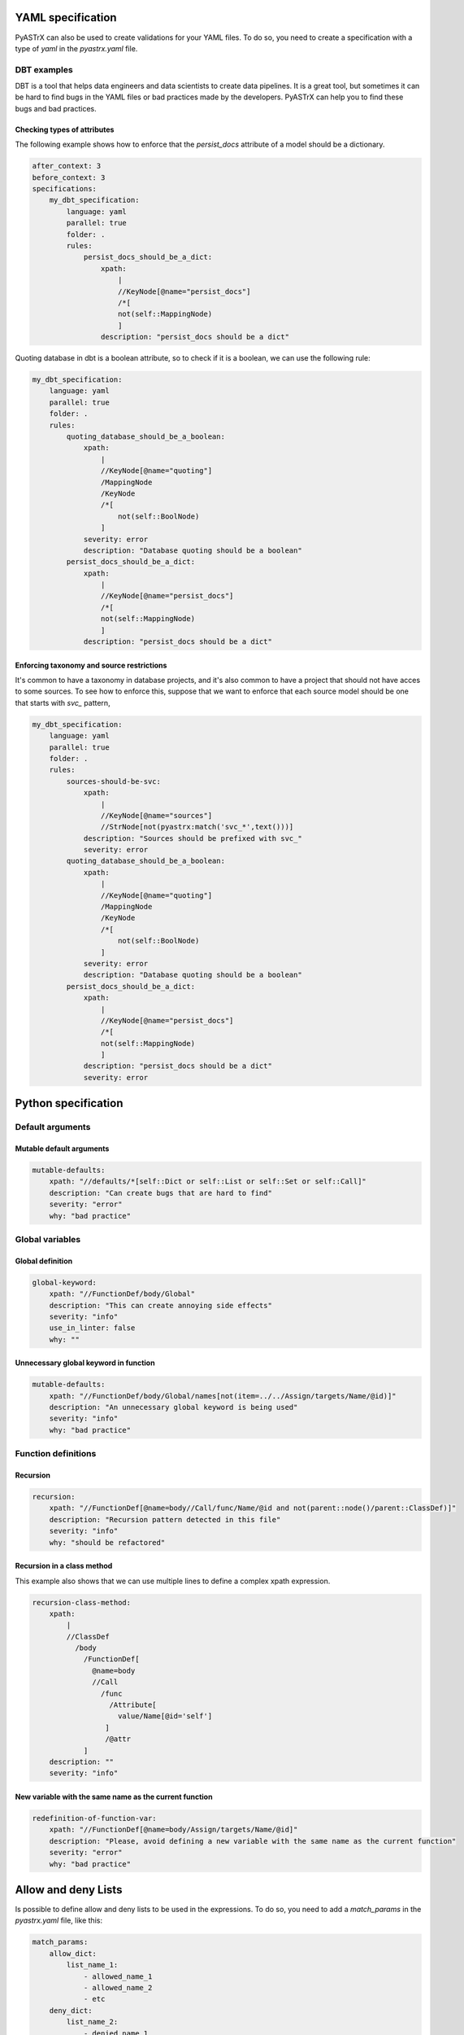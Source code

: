 
YAML specification
===================

PyASTrX can also be used to create validations for your YAML files.
To do so, you need to create a  specification with a type of `yaml` in the `pyastrx.yaml` file.

DBT examples
------------

DBT is a tool that helps data engineers and data scientists to create data pipelines.
It is a great tool, but sometimes it can be hard to find bugs in the YAML files or bad practices made by the developers.
PyASTrX can help you to find these bugs and bad practices.

Checking types of attributes
~~~~~~~~~~~~~~~~~~~~~~~~~~~~

The following example shows how to enforce that the `persist_docs` attribute of a model should be a dictionary.

.. code:: yaml

    after_context: 3
    before_context: 3
    specifications:
        my_dbt_specification:
            language: yaml
            parallel: true
            folder: .
            rules:
                persist_docs_should_be_a_dict:
                    xpath:
                        |
                        //KeyNode[@name="persist_docs"]
                        /*[
                        not(self::MappingNode)
                        ]
                    description: "persist_docs should be a dict"



Quoting database in dbt is a boolean attribute, so to check if it is a boolean, we can use the following rule:

.. code:: yaml

    my_dbt_specification:
        language: yaml
        parallel: true
        folder: .
        rules:
            quoting_database_should_be_a_boolean:
                xpath:
                    |
                    //KeyNode[@name="quoting"]
                    /MappingNode
                    /KeyNode
                    /*[
                        not(self::BoolNode)
                    ]
                severity: error
                description: "Database quoting should be a boolean"
            persist_docs_should_be_a_dict:
                xpath:
                    |
                    //KeyNode[@name="persist_docs"]
                    /*[
                    not(self::MappingNode)
                    ]
                description: "persist_docs should be a dict"

Enforcing taxonomy and source restrictions
~~~~~~~~~~~~~~~~~~~~~~~~~~~~~~~~~~~~~~~~~~~

It's common to have a taxonomy in database projects, and it's also common to have a project
that should not have acces to some sources. To see how to enforce this, suppose that we
want to enforce that each source model should be one that starts with `svc_` pattern,

.. code:: yaml

    my_dbt_specification:
        language: yaml
        parallel: true
        folder: .
        rules:
            sources-should-be-svc:
                xpath:
                    |
                    //KeyNode[@name="sources"]
                    //StrNode[not(pyastrx:match('svc_*',text()))]
                description: "Sources should be prefixed with svc_"
                severity: error
            quoting_database_should_be_a_boolean:
                xpath:
                    |
                    //KeyNode[@name="quoting"]
                    /MappingNode
                    /KeyNode
                    /*[
                        not(self::BoolNode)
                    ]
                severity: error
                description: "Database quoting should be a boolean"
            persist_docs_should_be_a_dict:
                xpath:
                    |
                    //KeyNode[@name="persist_docs"]
                    /*[
                    not(self::MappingNode)
                    ]
                description: "persist_docs should be a dict"
                severity: error
Python specification
====================


Default arguments
-----------------


Mutable default arguments
~~~~~~~~~~~~~~~~~~~~~~~~~

.. code:: yaml

    mutable-defaults:
        xpath: "//defaults/*[self::Dict or self::List or self::Set or self::Call]"
        description: "Can create bugs that are hard to find"
        severity: "error"
        why: "bad practice"


Global variables
----------------


Global definition
~~~~~~~~~~~~~~~~~


.. code:: yaml

    global-keyword:
        xpath: "//FunctionDef/body/Global"
        description: "This can create annoying side effects"
        severity: "info"
        use_in_linter: false
        why: ""


Unnecessary global keyword in function
~~~~~~~~~~~~~~~~~~~~~~~~~~~~~~~~~~~~~~

.. code:: yaml

    mutable-defaults:
        xpath: "//FunctionDef/body/Global/names[not(item=../../Assign/targets/Name/@id)]"
        description: "An unnecessary global keyword is being used"
        severity: "info"
        why: "bad practice"


Function definitions
--------------------

Recursion
~~~~~~~~~

.. code:: yaml

    recursion:
        xpath: "//FunctionDef[@name=body//Call/func/Name/@id and not(parent::node()/parent::ClassDef)]"
        description: "Recursion pattern detected in this file"
        severity: "info"
        why: "should be refactored"


Recursion in a class method
~~~~~~~~~~~~~~~~~~~~~~~~~~~

This example also shows that we can use multiple lines to define
a complex xpath expression.


.. code:: yaml

    recursion-class-method:
        xpath:
            |
            //ClassDef
              /body
                /FunctionDef[
                  @name=body
                  //Call
                    /func
                      /Attribute[
                        value/Name[@id='self']
                     ]
                     /@attr
                ]
        description: ""
        severity: "info"


New variable with the same name as the current function
~~~~~~~~~~~~~~~~~~~~~~~~~~~~~~~~~~~~~~~~~~~~~~~~~~~~~~~

.. code:: yaml

    redefinition-of-function-var:
        xpath: "//FunctionDef[@name=body/Assign/targets/Name/@id]"
        description: "Please, avoid defining a new variable with the same name as the current function"
        severity: "error"
        why: "bad practice"


Allow and deny Lists
====================

Is possible to define allow and deny lists to be used in the expressions.
To do so, you need to add a `match_params` in the `pyastrx.yaml` file, like this:

.. code:: yaml

    match_params:
        allow_dict:
            list_name_1:
                - allowed_name_1
                - allowed_name_2
                - etc
        deny_dict:
            list_name_2:
                - denied_name_1
                - denied_name_2
                - etc

To use this lists on the xpath expressions, you must call the `pyastrx:allow-list` or
`pyastrx:deny-list` functions, let's see some examples:

Arguments replacing built-in functions
--------------------------------------

A hard behavior and bugs can be created if someone associate
an argument with the same name as a built-in function. For example,

.. code:: python

    def foo(dict, list):
        for key in dict:
            list.append(key)
        print(list)

create an entry in the `deny_dict` inside your `pyastrx.yaml` file:


.. code:: yaml

    match_params:
        deny_dict:
            built-in:
                - dict
                - list
                - ...

Now, you can use the following rule to detect this behavior:

.. code:: yaml

    built-in-function-as-argument:
        xpath:
            |
            //FunctionDef
              /args
                /arguments
                  /args
                    /Name[pyastrx:deny-list('built-in', @id)]
        description: "This function uses a built-in function as argument"
        severity: "error"
        why: "bad practice"

.. image:: _static/imgs/deny_list_example.png
    :alt: PyASTrX capture a built-in function as argument
    :align: center



Allow list:
===========

.. code::

    pyastrx:allow-list:[pyastrx:allow-list('list_name', @ATTR_TO_BE_CHECKED)]
